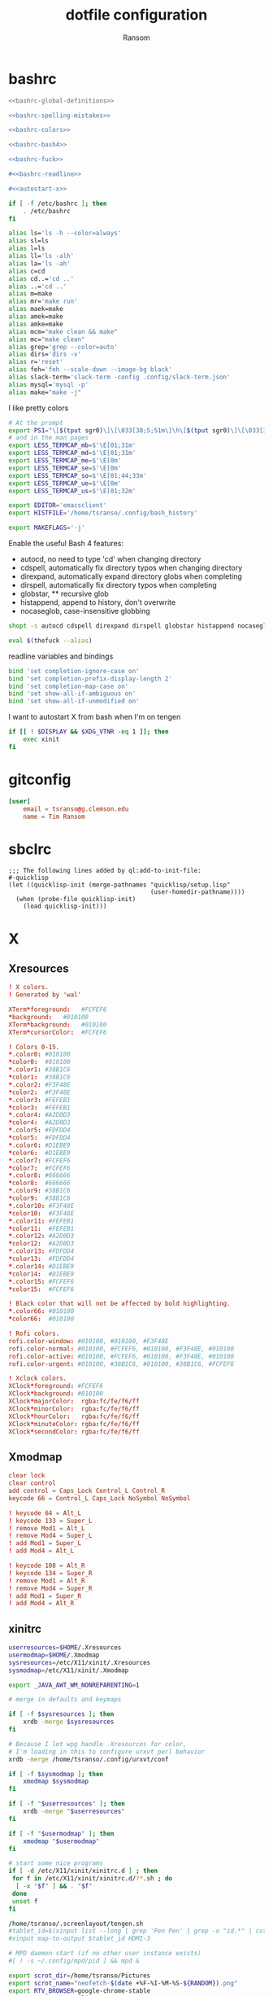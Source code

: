 #+title: dotfile configuration
#+author: Ransom
#+startup: hideall

* bashrc

#+BEGIN_SRC sh :tangle ~/.bashrc :comments both :noweb yes
<<bashrc-global-definitions>>

<<bashrc-spelling-mistakes>>

<<bashrc-colors>>

<<bashrc-bash4>>

<<bashrc-fuck>>

#<<bashrc-readline>>

#<<autostart-x>>
#+END_SRC

#+name: bashrc-global-definitions
#+BEGIN_SRC sh
if [ -f /etc/bashrc ]; then
	. /etc/bashrc
fi
#+END_SRC

#+name: bashrc-spelling-mistakes
#+BEGIN_SRC sh
alias ls='ls -h --color=always'
alias sl=ls
alias l=ls
alias ll='ls -alh'
alias la='ls -ah'
alias c=cd
alias cd..='cd ..'
alias ..='cd ..'
alias m=make
alias mr='make run'
alias maek=make
alias amek=make
alias amke=make
alias mcm="make clean && make"
alias mc="make clean"
alias grep='grep --color=auto'
alias dirs='dirs -v'
alias r='reset'
alias feh='feh --scale-down --image-bg black'
alias slack-term='slack-term -config .config/slack-term.json'
alias mysql='mysql -p'
alias make="make -j"
#+END_SRC

I like pretty colors
#+name: bashrc-colors
#+BEGIN_SRC sh
# At the prompt
export PS1="\[$(tput sgr0)\]\[\033[38;5;51m\]\h\[$(tput sgr0)\]\[\033[38;5;15m\] \[$(tput sgr0)\]\[\033[38;5;51m\]\A\[$(tput sgr0)\]\[\033[38;5;15m\] \[$(tput sgr0)\]\[\033[38;5;51m\]\W\[$(tput sgr0)\]\[\033[38;5;84m\]\\$\[$(tput sgr0)\]\[\033[38;5;15m\] \[$(tput sgr0)\]"
# and in the man pages
export LESS_TERMCAP_mb=$'\E[01;31m'
export LESS_TERMCAP_md=$'\E[01;31m'
export LESS_TERMCAP_me=$'\E[0m'
export LESS_TERMCAP_se=$'\E[0m'
export LESS_TERMCAP_so=$'\E[01;44;33m'
export LESS_TERMCAP_ue=$'\E[0m'
export LESS_TERMCAP_us=$'\E[01;32m'

export EDITOR='emacsclient'
export HISTFILE='/home/tsranso/.config/bash_history'

export MAKEFLAGS='-j'
#+END_SRC

Enable the useful Bash 4 features:
 - autocd, no need to type 'cd' when changing directory
 - cdspell, automatically fix directory typos when changing directory
 - direxpand, automatically expand directory globs when completing
 - dirspell, automatically fix directory typos when completing
 - globstar, ** recursive glob
 - histappend, append to history, don't overwrite
 - nocaseglob, case-insensitive globbing
#+name: bashrc-bash4
#+BEGIN_SRC sh
shopt -s autocd cdspell direxpand dirspell globstar histappend nocaseglob
#+END_SRC

#+name: bashrc-fuck
#+BEGIN_SRC sh
eval $(thefuck --alias)
#+END_SRC

readline variables and bindings
#+name: bashrc-readline
#+BEGIN_SRC sh
bind 'set completion-ignore-case on'
bind 'set completion-prefix-display-length 2'
bind 'set completion-map-case on'
bind 'set show-all-if-ambiguous on'
bind 'set show-all-if-unmodified on'
#+END_SRC

I want to autostart X from bash when I'm on tengen
#+name: autostart-x
#+BEGIN_SRC sh
  if [[ ! $DISPLAY && $XDG_VTNR -eq 1 ]]; then
      exec xinit
  fi
#+END_SRC
* gitconfig

#+BEGIN_SRC conf :tangle ~/.gitconfig :comments both
[user]
	email = tsranso@g.clemson.edu
	name = Tim Ransom
#+END_SRC

* sbclrc

#+BEGIN_SRC common-lisp :tangle ~/.sbclrc :comments both
;;; The following lines added by ql:add-to-init-file:
#-quicklisp
(let ((quicklisp-init (merge-pathnames "quicklisp/setup.lisp"
                                       (user-homedir-pathname))))
  (when (probe-file quicklisp-init)
    (load quicklisp-init)))
#+END_SRC

* X
** Xresources

#+BEGIN_SRC conf :tangle ~/.Xresources
! X colors.
! Generated by 'wal'

XTerm*foreground:   #FCFEF6
*background:   #010100
XTerm*background:   #010100
XTerm*cursorColor:  #FCFEF6

! Colors 0-15.
*.color0: #010100
*color0:  #010100
*.color1: #38B1C6
*color1:  #38B1C6
*.color2: #F3F48E
*color2:  #F3F48E
*.color3: #FEFEB1
*color3:  #FEFEB1
*.color4: #A2D0D3
*color4:  #A2D0D3
*.color5: #FDFDD4
*color5:  #FDFDD4
*.color6: #D1EBE9
*color6:  #D1EBE9
*.color7: #FCFEF6
*color7:  #FCFEF6
*.color8: #666666
*color8:  #666666
*.color9: #38B1C6
*color9:  #38B1C6
*.color10: #F3F48E
*color10:  #F3F48E
*.color11: #FEFEB1
*color11:  #FEFEB1
*.color12: #A2D0D3
*color12:  #A2D0D3
*.color13: #FDFDD4
*color13:  #FDFDD4
*.color14: #D1EBE9
*color14:  #D1EBE9
*.color15: #FCFEF6
*color15:  #FCFEF6

! Black color that will not be affected by bold highlighting.
*.color66: #010100
*color66:  #010100

! Rofi colors.
rofi.color-window: #010100, #010100, #F3F48E
rofi.color-normal: #010100, #FCFEF6, #010100, #F3F48E, #010100
rofi.color-active: #010100, #FCFEF6, #010100, #F3F48E, #010100
rofi.color-urgent: #010100, #38B1C6, #010100, #38B1C6, #FCFEF6

! Xclock colors.
XClock*foreground: #FCFEF6
XClock*background: #010100
XClock*majorColor:  rgba:fc/fe/f6/ff
XClock*minorColor:  rgba:fc/fe/f6/ff
XClock*hourColor:   rgba:fc/fe/f6/ff
XClock*minuteColor: rgba:fc/fe/f6/ff
XClock*secondColor: rgba:fc/fe/f6/ff

#+END_SRC

** Xmodmap

#+BEGIN_SRC conf :tangle ~/.Xmodmap :comments no
clear lock
clear control
add control = Caps_Lock Control_L Control_R
keycode 66 = Control_L Caps_Lock NoSymbol NoSymbol

! keycode 64 = Alt_L
! keycode 133 = Super_L
! remove Mod1 = Alt_L
! remove Mod4 = Super_L
! add Mod1 = Super_L
! add Mod4 = Alt_L

! keycode 108 = Alt_R
! keycode 134 = Super_R
! remove Mod1 = Alt_R
! remove Mod4 = Super_R
! add Mod1 = Super_R
! add Mod4 = Alt_R
#+END_SRC

** xinitrc

#+BEGIN_SRC sh :tangle ~/.xinitrc :comments both :shebang #!/bin/sh
userresources=$HOME/.Xresources
usermodmap=$HOME/.Xmodmap
sysresources=/etc/X11/xinit/.Xresources
sysmodmap=/etc/X11/xinit/.Xmodmap

export _JAVA_AWT_WM_NONREPARENTING=1

# merge in defaults and keymaps

if [ -f $sysresources ]; then
    xrdb -merge $sysresources
fi

# Because I let wpg handle .Xresources for color,
# I'm loading in this to configure urxvt perl behavior
xrdb -merge /home/tsranso/.config/urxvt/conf

if [ -f $sysmodmap ]; then
    xmodmap $sysmodmap
fi

if [ -f "$userresources" ]; then
    xrdb -merge "$userresources"
fi

if [ -f "$usermodmap" ]; then
    xmodmap "$usermodmap"
fi

# start some nice programs
if [ -d /etc/X11/xinit/xinitrc.d ] ; then
 for f in /etc/X11/xinit/xinitrc.d/?*.sh ; do
  [ -x "$f" ] && . "$f"
 done
 unset f
fi

/home/tsranso/.screenlayout/tengen.sh
#tablet_id=$(xinput list --long | grep 'Pen Pen' | grep -o "id.*" | cut -f 1 | sed 's/id=//')
#xinput map-to-output $tablet_id HDMI-3

# MPD daemon start (if no other user instance exists)
#[ ! -s ~/.config/mpd/pid ] && mpd &

export scrot_dir=/home/tsranso/Pictures
export scrot_name="neofetch-$(date +%F-%I-%M-%S-${RANDOM}).png"
export RTV_BROWSER=google-chrome-stable
export VISUAL=emacsclient
export EDITOR="$VISUAL"
export DESKTOP_SESSION=gnome

# these should be run before emacs starts to get the X session kicked off
[ -f /usr/local/etc/profile.d/autojump.sh ] && . /usr/local/etc/profile.d/autojump.sh
setxkbmap -layout dvorak -option ctrl:nocaps 
numlockx on

export DESKTOP_SESSION=exwm ; exec dbus-launch --exit-with-session emacs -geometry 180x60
#exec cinnamon

#exec gnome-session
#exec awesome >> ~/.cache/awesome/stdout 2>> ~/.cache/awesome/stderr
#exec i3
#exec /usr/bin/stumpwm
#+END_SRC

* mailcap

#+BEGIN_SRC conf :tangle ~/.mailcap :comments both
# Example mailcap file for Reddit Terminal Viewer
# https://github.com/michael-lazar/rtv/
#
# Copy the contents of this file to {HOME}/.mailcap, or point to it using $MAILCAPS
# Then launch RTV using the --enable-media flag. All shell commands defined in
# this file depend on external programs that must be installed on your system.
#
# HELP REQUESTED! If you come up with your own commands (especially for OS X)
# and would like to share, please post an issue on the GitHub tracker and we
# can get them added to this file as references.
#
#
#                              Mailcap 101
# - The first entry with a matching MIME type will be executed, * is a wildcard
# - %s will be replaced with the image or video url
# - Add ``test=test -n "$DISPLAY"`` if your command opens a new window
# - Add ``needsterminal`` for commands that use the terminal
# - Add ``copiousoutput`` for commands that dump text to stdout

###############################################################################
# Commands below this point will open media in a separate window without
# pausing execution of RTV.
###############################################################################

# Feh is a simple and effective image viewer
# Note that rtv returns a list of urls for imgur albums, so we don't put quotes
# around the `%s`
image/x-imgur-album; feh -B 'black' -Z %s; test=test -n "$DISPLAY"
image/gif; mpv '%s' --autofit 640x480 --loop=inf; test=test -n "$DISPLAY"
image/*; feh  -B 'black' -Z '%s'; test=test -n "$DISPLAY"

# Youtube videos are assigned a custom mime-type, which can be streamed with
# vlc or youtube-dl.
video/x-youtube; mpv --ytdl-format=bestvideo+bestaudio/best '%s' --autofit 640x480; test=test -n "$DISPLAY"
video/x-youtube; vlc '%s' --width 640 --height 480; test=test -n "$DISPLAY"

# Mpv is a simple and effective video streamer
video/*; mpv '%s' --autofit 640x480 --loop=inf; test=test -n "$DISPLAY"

###############################################################################
# Commands below this point will attempt to display media directly in the
# terminal when a desktop is not available (e.g. inside of an SSH session)
###############################################################################

# View images directly in your terminal with iTerm2
# curl -L https://iterm2.com/misc/install_shell_integration_and_utilities.sh | bash
# image/*; curl -s %s | ~/.iterm2/imgcat && read -n 1; needsterminal

# View true images in the terminal, supported by rxvt-unicode, xterm and st
# Requires the w3m-img package
# image/*; w3m -o 'ext_image_viewer=off' '%s'; needsterminal

# Don't have a solution for albums yet
image/x-imgur-album; echo

# 256 color images using half-width unicode characters
# Much higher quality that img2txt, but must be built from source
# https://github.com/rossy/img2xterm
image/*; curl -s '%s' | convert -resize 80x80 - jpg:/tmp/rtv.jpg && img2xterm /tmp/rtv.jpg; needsterminal; copiousoutput

# Display images in classic ascii using img2txt and lib-caca
image/*; curl -s '%s' | convert - jpg:/tmp/rtv.jpg && img2txt -f utf8 /tmp/rtv.jpg; needsterminal; copiousoutput

# Full motion videos - requires a framebuffer to view
video/x-youtube; mpv -vo drm -quiet '%s'; needsterminal
video/*; mpv -vo drm -quiet '%s'; needsterminal

# Ascii videos
# video/x-youtube; youtube-dl -q -o - '%s' | mplayer -cache 8192 -vo caca -quiet -; needsterminal
# video/*; wget '%s' -O - | mplayer -cache 8192 -vo caca -quiet -; needsterminal
#+END_SRC

* urxvt
#+BEGIN_SRC txt :tangle ~/.config/urxvt/conf :mkdirp t
URxvt.perl-ext-common: default,matcher,tabbedex,url-select

URxvt.tabbed.autohide: true

URxvt.url-launcher: google-chrome-stable
URxvt.matcher.button: 1
URxvt.matcher.rend.0: Uline Bold fg5
URxvt.keysym.C-Delete: perl:matcher:last
URxvt.keysym.M-Delete: perl:matcher:list
URxvt.keysym.M-u: perl:url-select:select_next
URxvt.url-select.launcher: firefox
URxvt.url-select.underline: true


URxvt.font:     xft:bitstream vera sans mono:size=10:antialias=true
URxvt.boldFont: xft:bitstream vera sans mono:bold:size=10:antialias=true
! Set depth to make transparency work.
URxvt*depth: 32

URxvt.scrollBar: false

URxvt*foreground:   #FCFEF6
!URxvt*background:   [100]#010100
UXTerm*background:  #010100
URxvt*cursorColor:  #FCFEF6
!URxvt*borderColor:  [100]#010100
#+END_SRC

* rtv
#+BEGIN_SRC conf :tangle ~/.config/rtv/rtv.cfg :mkdirp t :comments both
; Reddit Terminal Viewer Configuration File
; https://github.com/michael-lazar/rtv
;
; This file should be placed in $XDG_CONFIG/rtv/rtv.cfg
; If $XDG_CONFIG is not set, use ~/.config/rtv/rtv.cfg

[rtv]
##################
# General Settings
##################

; Turn on ascii-only mode to disable all unicode characters.
; This may be necessary for compatibility with some terminal browsers.
ascii = False

; Turn on monochrome mode to disable color.
monochrome = False

; Enable debugging by logging all HTTP requests and errors to the given file.
;log = /tmp/rtv.log

; Default subreddit that will be opened when the program launches.
subreddit = front
;subreddit = python
;subreddit = python+linux+programming
;subreddit = all

; Allow rtv to store reddit authentication credentials between sessions.
persistent = True

; Clear any stored credentials when the program starts.
clear_auth = False

; Maximum number of opened links that will be saved in the history file.
history_size = 200

; Open external links using programs defined in the mailcap config.
enable_media = True

; Maximum number of columns for a comment
max_comment_cols = 120

; Hide username if logged in, display "Logged in" instead
hide_username = True

################
# OAuth Settings
################
; This sections defines the paramaters that will be used during the OAuth
; authentication process. rtv is registered as an "installed app",
; see https://github.com/reddit/reddit/wiki/OAuth2 for more information.

; These settings are defined at https://www.reddit.com/prefs/apps and should
; not be altered unless you are defining your own developer application.
oauth_client_id = E2oEtRQfdfAfNQ
oauth_client_secret = praw_gapfill
oauth_redirect_uri = http://127.0.0.1:65000/

; Port that the rtv webserver will listen on. This should match the redirect
; uri defined above.
oauth_redirect_port = 65000

; Access permissions that will be requested.
oauth_scope = edit,history,identity,mysubreddits,privatemessages,read,report,save,submit,subscribe,vote

; This is a separate token for the imgur api. It's used to extract images
; from imgur links and albums so they can be opened with mailcap.
; See https://imgur.com/account/settings/apps to generate your own key.
imgur_client_id = 93396265f59dec9

[bindings]
##############
# Key Bindings
##############
; If you would like to define custom bindings, copy this section into your
; config file with the [bindings] heading. All commands must be bound to at
; least one key for the config to be valid. 
;
; 1.) Plain keys can be represented by either uppercase/lowercase characters
;     or the hexadecimal numbers referring their ascii codes. For reference, see
;     https://en.wikipedia.org/wiki/ASCII#ASCII_printable_code_chart
;         e.g. Q, q, 1, ?
;         e.g. 0x20 (space), 0x3c (less-than sign)
;
; 2.) Special ascii control codes should be surrounded with <>. For reference,
;     see https://en.wikipedia.org/wiki/ASCII#ASCII_control_code_chart
;         e.g. <LF> (enter), <ESC> (escape)
;
; 3.) Other special keys are defined by curses, they should be surrounded by <>
;     and prefixed with KEY_. For reference, see
;     https://docs.python.org/2/library/curses.html#constants
;         e.g. <KEY_LEFT> (left arrow), <KEY_F5>, <KEY_NPAGE> (page down)
;
; Notes:
; - Curses <KEY_ENTER> is unreliable and should always be used in conjunction
;   with <LF>.
; - Use 0x20 for the space key.
; - A subset of Ctrl modifiers are available through the ascii control codes.
;   For example, Ctrl-D will trigger an <EOT> signal. See the table above for
;   a complete reference.

; Base page
EXIT = q 
FORCE_EXIT = Q
HELP = ?
SORT_HOT = 1
SORT_TOP = 2
SORT_RISING = 3
SORT_NEW = 4
SORT_CONTROVERSIAL = 5
MOVE_UP = k, <KEY_UP>
MOVE_DOWN = j, <KEY_DOWN>
PAGE_UP = m, <KEY_PPAGE>, <NAK>
PAGE_DOWN = <KEY_NPAGE>, <EOT>
PAGE_TOP = gg
PAGE_BOTTOM = G
UPVOTE = p
DOWNVOTE = n
LOGIN = u
DELETE = d
EDIT = e
INBOX = i
REFRESH = r, <KEY_F5>
PROMPT = /
SAVE = w
COPY_PERMALINK = y
COPY_URL = Y

; Submission page
SUBMISSION_TOGGLE_COMMENT = 0x20
SUBMISSION_OPEN_IN_BROWSER = o, <LF>, <KEY_ENTER>
SUBMISSION_POST = c
SUBMISSION_EXIT = h, <KEY_LEFT>
SUBMISSION_OPEN_IN_PAGER = l, <KEY_RIGHT>
SUBMISSION_OPEN_IN_URLVIEWER = b
SUBMISSION_GOTO_PARENT = K
SUBMISSION_GOTO_SIBLING = J

; Subreddit page
SUBREDDIT_SEARCH = f
SUBREDDIT_POST = c
SUBREDDIT_OPEN = l, <KEY_RIGHT>
SUBREDDIT_OPEN_IN_BROWSER = o, <LF>, <KEY_ENTER>
SUBREDDIT_OPEN_SUBSCRIPTIONS = s
SUBREDDIT_OPEN_MULTIREDDITS = S
SUBREDDIT_FRONTPAGE = p

; Subscription page
SUBSCRIPTION_SELECT = l, <LF>, <KEY_ENTER>, <KEY_RIGHT>
SUBSCRIPTION_EXIT = h, s, S, <ESC>, <KEY_LEFT>

#+END_SRC

